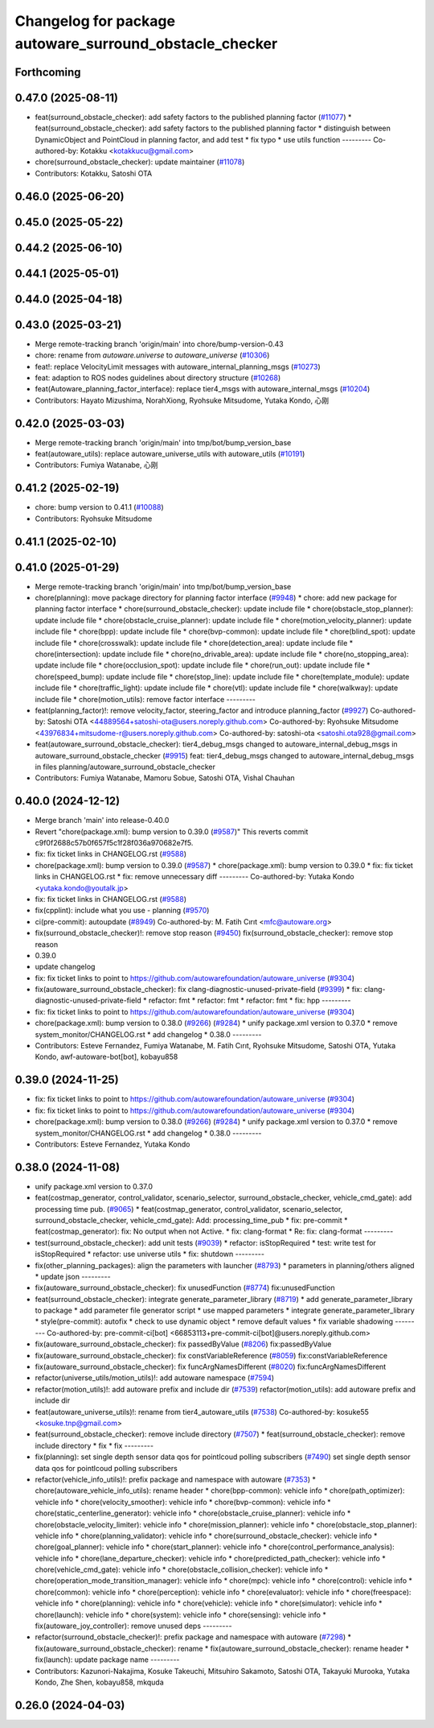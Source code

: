 ^^^^^^^^^^^^^^^^^^^^^^^^^^^^^^^^^^^^^^^^^^^^^^^^^^^^^^^^
Changelog for package autoware_surround_obstacle_checker
^^^^^^^^^^^^^^^^^^^^^^^^^^^^^^^^^^^^^^^^^^^^^^^^^^^^^^^^

Forthcoming
-----------

0.47.0 (2025-08-11)
-------------------
* feat(surround_obstacle_checker): add safety factors to the published planning factor (`#11077 <https://github.com/autowarefoundation/autoware_universe/issues/11077>`_)
  * feat(surround_obstacle_checker): add safety factors to the published planning factor
  * distinguish between DynamicObject and PointCloud in planning factor, and add test
  * fix typo
  * use utils function
  ---------
  Co-authored-by: Kotakku <kotakkucu@gmail.com>
* chore(surround_obstacle_checker): update maintainer (`#11078 <https://github.com/autowarefoundation/autoware_universe/issues/11078>`_)
* Contributors: Kotakku, Satoshi OTA

0.46.0 (2025-06-20)
-------------------

0.45.0 (2025-05-22)
-------------------

0.44.2 (2025-06-10)
-------------------

0.44.1 (2025-05-01)
-------------------

0.44.0 (2025-04-18)
-------------------

0.43.0 (2025-03-21)
-------------------
* Merge remote-tracking branch 'origin/main' into chore/bump-version-0.43
* chore: rename from `autoware.universe` to `autoware_universe` (`#10306 <https://github.com/autowarefoundation/autoware_universe/issues/10306>`_)
* feat!: replace VelocityLimit messages with autoware_internal_planning_msgs (`#10273 <https://github.com/autowarefoundation/autoware_universe/issues/10273>`_)
* feat: adaption to ROS nodes guidelines about directory structure (`#10268 <https://github.com/autowarefoundation/autoware_universe/issues/10268>`_)
* feat(Autoware_planning_factor_interface): replace tier4_msgs with autoware_internal_msgs (`#10204 <https://github.com/autowarefoundation/autoware_universe/issues/10204>`_)
* Contributors: Hayato Mizushima, NorahXiong, Ryohsuke Mitsudome, Yutaka Kondo, 心刚

0.42.0 (2025-03-03)
-------------------
* Merge remote-tracking branch 'origin/main' into tmp/bot/bump_version_base
* feat(autoware_utils): replace autoware_universe_utils with autoware_utils  (`#10191 <https://github.com/autowarefoundation/autoware_universe/issues/10191>`_)
* Contributors: Fumiya Watanabe, 心刚

0.41.2 (2025-02-19)
-------------------
* chore: bump version to 0.41.1 (`#10088 <https://github.com/autowarefoundation/autoware_universe/issues/10088>`_)
* Contributors: Ryohsuke Mitsudome

0.41.1 (2025-02-10)
-------------------

0.41.0 (2025-01-29)
-------------------
* Merge remote-tracking branch 'origin/main' into tmp/bot/bump_version_base
* chore(planning): move package directory for planning factor interface (`#9948 <https://github.com/autowarefoundation/autoware_universe/issues/9948>`_)
  * chore: add new package for planning factor interface
  * chore(surround_obstacle_checker): update include file
  * chore(obstacle_stop_planner): update include file
  * chore(obstacle_cruise_planner): update include file
  * chore(motion_velocity_planner): update include file
  * chore(bpp): update include file
  * chore(bvp-common): update include file
  * chore(blind_spot): update include file
  * chore(crosswalk): update include file
  * chore(detection_area): update include file
  * chore(intersection): update include file
  * chore(no_drivable_area): update include file
  * chore(no_stopping_area): update include file
  * chore(occlusion_spot): update include file
  * chore(run_out): update include file
  * chore(speed_bump): update include file
  * chore(stop_line): update include file
  * chore(template_module): update include file
  * chore(traffic_light): update include file
  * chore(vtl): update include file
  * chore(walkway): update include file
  * chore(motion_utils): remove factor interface
  ---------
* feat(planning_factor)!: remove velocity_factor, steering_factor and introduce planning_factor (`#9927 <https://github.com/autowarefoundation/autoware_universe/issues/9927>`_)
  Co-authored-by: Satoshi OTA <44889564+satoshi-ota@users.noreply.github.com>
  Co-authored-by: Ryohsuke Mitsudome <43976834+mitsudome-r@users.noreply.github.com>
  Co-authored-by: satoshi-ota <satoshi.ota928@gmail.com>
* feat(autoware_surround_obstacle_checker): tier4_debug_msgs changed to autoware_internal_debug_msgs in autoware_surround_obstacle_checker (`#9915 <https://github.com/autowarefoundation/autoware_universe/issues/9915>`_)
  feat: tier4_debug_msgs changed to autoware_internal_debug_msgs in files  planning/autoware_surround_obstacle_checker
* Contributors: Fumiya Watanabe, Mamoru Sobue, Satoshi OTA, Vishal Chauhan

0.40.0 (2024-12-12)
-------------------
* Merge branch 'main' into release-0.40.0
* Revert "chore(package.xml): bump version to 0.39.0 (`#9587 <https://github.com/autowarefoundation/autoware_universe/issues/9587>`_)"
  This reverts commit c9f0f2688c57b0f657f5c1f28f036a970682e7f5.
* fix: fix ticket links in CHANGELOG.rst (`#9588 <https://github.com/autowarefoundation/autoware_universe/issues/9588>`_)
* chore(package.xml): bump version to 0.39.0 (`#9587 <https://github.com/autowarefoundation/autoware_universe/issues/9587>`_)
  * chore(package.xml): bump version to 0.39.0
  * fix: fix ticket links in CHANGELOG.rst
  * fix: remove unnecessary diff
  ---------
  Co-authored-by: Yutaka Kondo <yutaka.kondo@youtalk.jp>
* fix: fix ticket links in CHANGELOG.rst (`#9588 <https://github.com/autowarefoundation/autoware_universe/issues/9588>`_)
* fix(cpplint): include what you use - planning (`#9570 <https://github.com/autowarefoundation/autoware_universe/issues/9570>`_)
* ci(pre-commit): autoupdate (`#8949 <https://github.com/autowarefoundation/autoware_universe/issues/8949>`_)
  Co-authored-by: M. Fatih Cırıt <mfc@autoware.org>
* fix(surround_obstacle_checker)!: remove stop reason (`#9450 <https://github.com/autowarefoundation/autoware_universe/issues/9450>`_)
  fix(surround_obstacle_checker): remove stop reason
* 0.39.0
* update changelog
* fix: fix ticket links to point to https://github.com/autowarefoundation/autoware_universe (`#9304 <https://github.com/autowarefoundation/autoware_universe/issues/9304>`_)
* fix(autoware_surround_obstacle_checker): fix clang-diagnostic-unused-private-field (`#9399 <https://github.com/autowarefoundation/autoware_universe/issues/9399>`_)
  * fix: clang-diagnostic-unused-private-field
  * refactor: fmt
  * refactor: fmt
  * refactor: fmt
  * fix: hpp
  ---------
* fix: fix ticket links to point to https://github.com/autowarefoundation/autoware_universe (`#9304 <https://github.com/autowarefoundation/autoware_universe/issues/9304>`_)
* chore(package.xml): bump version to 0.38.0 (`#9266 <https://github.com/autowarefoundation/autoware_universe/issues/9266>`_) (`#9284 <https://github.com/autowarefoundation/autoware_universe/issues/9284>`_)
  * unify package.xml version to 0.37.0
  * remove system_monitor/CHANGELOG.rst
  * add changelog
  * 0.38.0
  ---------
* Contributors: Esteve Fernandez, Fumiya Watanabe, M. Fatih Cırıt, Ryohsuke Mitsudome, Satoshi OTA, Yutaka Kondo, awf-autoware-bot[bot], kobayu858

0.39.0 (2024-11-25)
-------------------
* fix: fix ticket links to point to https://github.com/autowarefoundation/autoware_universe (`#9304 <https://github.com/autowarefoundation/autoware_universe/issues/9304>`_)
* fix: fix ticket links to point to https://github.com/autowarefoundation/autoware_universe (`#9304 <https://github.com/autowarefoundation/autoware_universe/issues/9304>`_)
* chore(package.xml): bump version to 0.38.0 (`#9266 <https://github.com/autowarefoundation/autoware_universe/issues/9266>`_) (`#9284 <https://github.com/autowarefoundation/autoware_universe/issues/9284>`_)
  * unify package.xml version to 0.37.0
  * remove system_monitor/CHANGELOG.rst
  * add changelog
  * 0.38.0
  ---------
* Contributors: Esteve Fernandez, Yutaka Kondo

0.38.0 (2024-11-08)
-------------------
* unify package.xml version to 0.37.0
* feat(costmap_generator, control_validator, scenario_selector, surround_obstacle_checker, vehicle_cmd_gate): add processing time pub. (`#9065 <https://github.com/autowarefoundation/autoware_universe/issues/9065>`_)
  * feat(costmap_generator, control_validator, scenario_selector, surround_obstacle_checker, vehicle_cmd_gate): Add: processing_time_pub
  * fix: pre-commit
  * feat(costmap_generator): fix: No output when not Active.
  * fix: clang-format
  * Re: fix: clang-format
  ---------
* test(surround_obstacle_checker): add unit tests (`#9039 <https://github.com/autowarefoundation/autoware_universe/issues/9039>`_)
  * refactor: isStopRequired
  * test: write test for isStopRequired
  * refactor: use universe utils
  * fix: shutdown
  ---------
* fix(other_planning_packages): align the parameters with launcher (`#8793 <https://github.com/autowarefoundation/autoware_universe/issues/8793>`_)
  * parameters in planning/others aligned
  * update json
  ---------
* fix(autoware_surround_obstacle_checker): fix unusedFunction (`#8774 <https://github.com/autowarefoundation/autoware_universe/issues/8774>`_)
  fix:unusedFunction
* feat(surround_obstacle_checker): integrate generate_parameter_library (`#8719 <https://github.com/autowarefoundation/autoware_universe/issues/8719>`_)
  * add generate_parameter_library to package
  * add parameter file generator script
  * use mapped parameters
  * integrate generate_parameter_library
  * style(pre-commit): autofix
  * check to use dynamic object
  * remove default values
  * fix variable shadowing
  ---------
  Co-authored-by: pre-commit-ci[bot] <66853113+pre-commit-ci[bot]@users.noreply.github.com>
* fix(autoware_surround_obstacle_checker): fix passedByValue (`#8206 <https://github.com/autowarefoundation/autoware_universe/issues/8206>`_)
  fix:passedByValue
* fix(autoware_surround_obstacle_checker): fix constVariableReference (`#8059 <https://github.com/autowarefoundation/autoware_universe/issues/8059>`_)
  fix:constVariableReference
* fix(autoware_surround_obstacle_checker): fix funcArgNamesDifferent (`#8020 <https://github.com/autowarefoundation/autoware_universe/issues/8020>`_)
  fix:funcArgNamesDifferent
* refactor(universe_utils/motion_utils)!: add autoware namespace (`#7594 <https://github.com/autowarefoundation/autoware_universe/issues/7594>`_)
* refactor(motion_utils)!: add autoware prefix and include dir (`#7539 <https://github.com/autowarefoundation/autoware_universe/issues/7539>`_)
  refactor(motion_utils): add autoware prefix and include dir
* feat(autoware_universe_utils)!: rename from tier4_autoware_utils (`#7538 <https://github.com/autowarefoundation/autoware_universe/issues/7538>`_)
  Co-authored-by: kosuke55 <kosuke.tnp@gmail.com>
* feat(surround_obstacle_checker): remove include directory (`#7507 <https://github.com/autowarefoundation/autoware_universe/issues/7507>`_)
  * feat(surround_obstacle_checker): remove include directory
  * fix
  * fix
  ---------
* fix(planning): set single depth sensor data qos for pointlcoud polling subscribers (`#7490 <https://github.com/autowarefoundation/autoware_universe/issues/7490>`_)
  set single depth sensor data qos for pointlcoud polling subscribers
* refactor(vehicle_info_utils)!: prefix package and namespace with autoware (`#7353 <https://github.com/autowarefoundation/autoware_universe/issues/7353>`_)
  * chore(autoware_vehicle_info_utils): rename header
  * chore(bpp-common): vehicle info
  * chore(path_optimizer): vehicle info
  * chore(velocity_smoother): vehicle info
  * chore(bvp-common): vehicle info
  * chore(static_centerline_generator): vehicle info
  * chore(obstacle_cruise_planner): vehicle info
  * chore(obstacle_velocity_limiter): vehicle info
  * chore(mission_planner): vehicle info
  * chore(obstacle_stop_planner): vehicle info
  * chore(planning_validator): vehicle info
  * chore(surround_obstacle_checker): vehicle info
  * chore(goal_planner): vehicle info
  * chore(start_planner): vehicle info
  * chore(control_performance_analysis): vehicle info
  * chore(lane_departure_checker): vehicle info
  * chore(predicted_path_checker): vehicle info
  * chore(vehicle_cmd_gate): vehicle info
  * chore(obstacle_collision_checker): vehicle info
  * chore(operation_mode_transition_manager): vehicle info
  * chore(mpc): vehicle info
  * chore(control): vehicle info
  * chore(common): vehicle info
  * chore(perception): vehicle info
  * chore(evaluator): vehicle info
  * chore(freespace): vehicle info
  * chore(planning): vehicle info
  * chore(vehicle): vehicle info
  * chore(simulator): vehicle info
  * chore(launch): vehicle info
  * chore(system): vehicle info
  * chore(sensing): vehicle info
  * fix(autoware_joy_controller): remove unused deps
  ---------
* refactor(surround_obstacle_checker)!: prefix package and namespace with autoware (`#7298 <https://github.com/autowarefoundation/autoware_universe/issues/7298>`_)
  * fix(autoware_surround_obstacle_checker): rename
  * fix(autoware_surround_obstacle_checker): rename header
  * fix(launch): update package name
  ---------
* Contributors: Kazunori-Nakajima, Kosuke Takeuchi, Mitsuhiro Sakamoto, Satoshi OTA, Takayuki Murooka, Yutaka Kondo, Zhe Shen, kobayu858, mkquda

0.26.0 (2024-04-03)
-------------------
